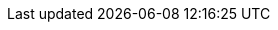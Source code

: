 :stack-version: 8.0.0
:doc-branch: master
:go-version: 1.14.4
:release-state: unreleased
:python: 3.7
:docker: 1.12
:docker-compose: 1.11
